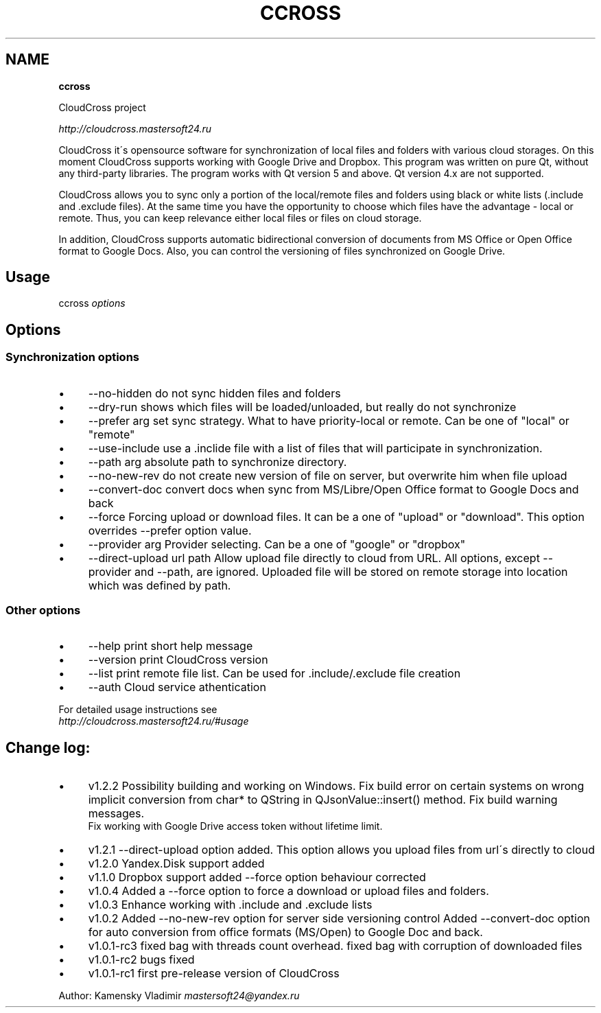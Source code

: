 .\" generated with Ronn/v0.7.3
.\" http://github.com/rtomayko/ronn/tree/0.7.3
.
.TH "CCROSS" "" "July 2016" "" ""
.
.SH "NAME"
\fBccross\fR
.
.P
CloudCross project
.
.P
\fIhttp://cloudcross\.mastersoft24\.ru\fR
.
.P
CloudCross it\'s opensource software for synchronization of local files and folders with various cloud storages\. On this moment CloudCross supports working with Google Drive and Dropbox\. This program was written on pure Qt, without any third\-party libraries\. The program works with Qt version 5 and above\. Qt version 4\.x are not supported\.
.
.P
CloudCross allows you to sync only a portion of the local/remote files and folders using black or white lists (\.include and \.exclude files)\. At the same time you have the opportunity to choose which files have the advantage \- local or remote\. Thus, you can keep relevance either local files or files on cloud storage\.
.
.P
In addition, CloudCross supports automatic bidirectional conversion of documents from MS Office or Open Office format to Google Docs\. Also, you can control the versioning of files synchronized on Google Drive\.
.
.SH "Usage"
ccross \fIoptions\fR
.
.SH "Options"
.
.SS "Synchronization options"
.
.IP "\(bu" 4
\-\-no\-hidden do not sync hidden files and folders
.
.IP "\(bu" 4
\-\-dry\-run shows which files will be loaded/unloaded, but really do not synchronize
.
.IP "\(bu" 4
\-\-prefer arg set sync strategy\. What to have priority\-local or remote\. Can be one of "local" or "remote"
.
.IP "\(bu" 4
\-\-use\-include use a \.inclide file with a list of files that will participate in synchronization\.
.
.IP "\(bu" 4
\-\-path arg absolute path to synchronize directory\.
.
.IP "\(bu" 4
\-\-no\-new\-rev do not create new version of file on server, but overwrite him when file upload
.
.IP "\(bu" 4
\-\-convert\-doc convert docs when sync from MS/Libre/Open Office format to Google Docs and back
.
.IP "\(bu" 4
\-\-force Forcing upload or download files\. It can be a one of "upload" or "download"\. This option overrides \-\-prefer option value\.
.
.IP "\(bu" 4
\-\-provider arg Provider selecting\. Can be a one of "google" or "dropbox"
.
.IP "\(bu" 4
\-\-direct\-upload url path Allow upload file directly to cloud from URL\. All options, except \-\-provider and \-\-path, are ignored\. Uploaded file will be stored on remote storage into location which was defined by path\.
.
.IP "" 0
.
.SS "Other options"
.
.IP "\(bu" 4
\-\-help print short help message
.
.IP "\(bu" 4
\-\-version print CloudCross version
.
.IP "\(bu" 4
\-\-list print remote file list\. Can be used for \.include/\.exclude file creation
.
.IP "\(bu" 4
\-\-auth Cloud service athentication
.
.IP "" 0
.
.P
For detailed usage instructions see
.
.br
\fIhttp://cloudcross\.mastersoft24\.ru/#usage\fR
.
.SH "Change log:"
.
.IP "\(bu" 4
v1\.2\.2 Possibility building and working on Windows\. Fix build error on certain systems on wrong implicit conversion from char* to QString in QJsonValue::insert() method\. Fix build warning messages\.
.
.br
Fix working with Google Drive access token without lifetime limit\.
.
.IP "\(bu" 4
v1\.2\.1 \-\-direct\-upload option added\. This option allows you upload files from url\'s directly to cloud
.
.IP "\(bu" 4
v1\.2\.0 Yandex\.Disk support added
.
.IP "\(bu" 4
v1\.1\.0 Dropbox support added \-\-force​ option behaviour corrected
.
.IP "\(bu" 4
v1\.0\.4 Added a \-\-force option to force a download or upload files and folders\.
.
.IP "\(bu" 4
v1\.0\.3 Enhance working with \.include and \.exclude lists
.
.IP "\(bu" 4
v1\.0\.2 Added \-\-no\-new\-rev option for server side versioning control Added \-\-convert\-doc option for auto conversion from office formats (MS/Open) to Google Doc and back\.
.
.IP "\(bu" 4
v1\.0\.1\-rc3 fixed bag with threads count overhead\. fixed bag with corruption of downloaded files
.
.IP "\(bu" 4
v1\.0\.1\-rc2 bugs fixed
.
.IP "\(bu" 4
v1\.0\.1\-rc1 first pre\-release version of CloudCross
.
.IP "" 0
.
.P
Author: Kamensky Vladimir \fImastersoft24@yandex\.ru\fR
